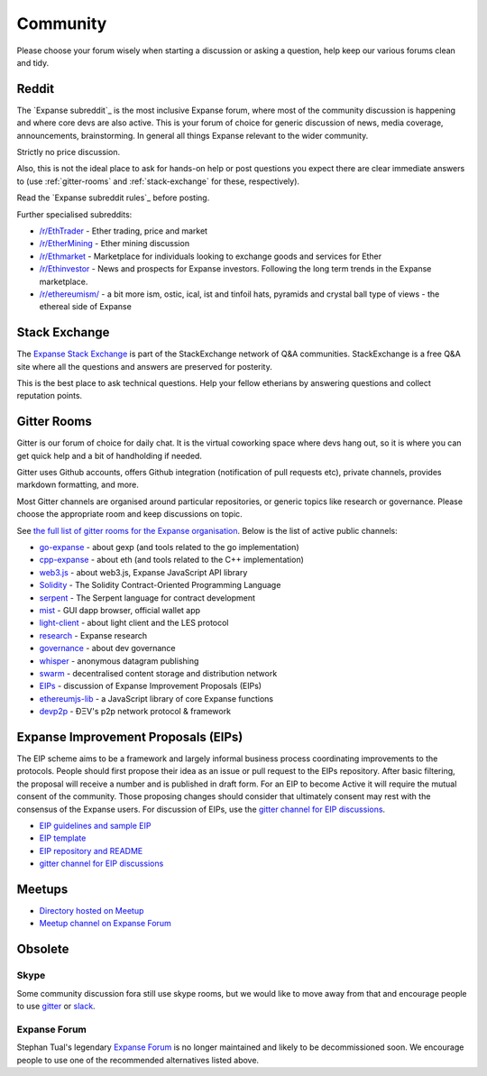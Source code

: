 .. _community:

********************************************************************************
Community
********************************************************************************

Please choose your forum wisely when starting a discussion or asking a question, help keep our various forums clean and tidy.

Reddit
================================================================================
The `Expanse subreddit`_ is the most inclusive Expanse forum, where most of the community discussion is happening and where core devs are also active. This is your forum of choice for generic discussion of news, media coverage, announcements, brainstorming. In general all things Expanse relevant to the wider community.

Strictly no price discussion.

Also, this is not the ideal place to ask for hands-on help or post questions you expect there are clear immediate answers to (use :ref:`gitter-rooms` and :ref:`stack-exchange` for these, respectively).

Read the `Expanse subreddit rules`_ before posting.

Further specialised subreddits:

* `/r/EthTrader <https://www.reddit.com/r/EthTrader/>`_ - Ether trading, price and  market
* `/r/EtherMining <https://www.reddit.com/r/EtherMining/>`_ - Ether mining discussion
* `/r/Ethmarket <https://www.reddit.com/r/ethmarket/>`_ - Marketplace for individuals looking to exchange goods and services for Ether
* `/r/Ethinvestor <https://www.reddit.com/r/Ethinvestor/>`_ - News and prospects for Expanse investors. Following the long term trends in the Expanse marketplace.
* `/r/ethereumism/ <https://www.reddit.com/r/ethereumism/>`_ - a bit more ism, ostic, ical, ist and tinfoil hats, pyramids and crystal ball type of views - the ethereal side of Expanse


.. _Ethereum subreddit: https://www.reddit.com/r/expanse/
.. _Ethereum subreddit rules: http://www.reddit.com/r/expanse/comments/3auc97/ethereum_subreddit_rules/

.. _stack-exchange:

Stack Exchange
================================================================================

The `Expanse Stack Exchange <http://expanse.stackexchange.com/>`_ is part of the StackExchange network of Q&A communities. StackExchange is a free Q&A site where all the questions and answers are preserved for posterity.

This is the best place to ask technical questions. Help your fellow etherians by answering questions and collect reputation points.

.. _gitter-rooms:

Gitter Rooms
================================================================================

Gitter is our forum of choice for daily chat. It is the virtual coworking space where devs hang out, so it is where you can get quick help and a bit of handholding if needed.

Gitter uses Github accounts, offers Github integration (notification of pull requests etc), private channels, provides markdown formatting, and more.

Most Gitter channels are organised around particular repositories, or generic topics like research or governance. Please choose the appropriate room and keep discussions on topic.

See `the full list of gitter rooms for the Expanse organisation`_. Below is the list of active public channels:

* `go-expanse`_ - about gexp (and tools related to the go implementation)
* `cpp-expanse`_ - about eth (and tools related to the C++ implementation)
* `web3.js`_ - about web3.js, Expanse JavaScript API library
* `Solidity`_ - The Solidity Contract-Oriented Programming Language
* `serpent`_ - The Serpent language for contract development
* `mist`_ - GUI dapp browser, official wallet app
* `light-client`_ - about light client and the LES protocol
* `research`_ - Expanse research
* `governance`_ - about dev governance
* `whisper`_ - anonymous datagram publishing
* `swarm`_ - decentralised content storage and distribution network
* `EIPs`_ - discussion of _`Expanse Improvement Proposals (EIPs)`
* `ethereumjs-lib`_ - a JavaScript library of core Expanse functions
* `devp2p`_ -  ÐΞV's p2p network protocol & framework

.. _the full list of gitter rooms for the Expanse organisation: https://gitter.im/orgs/expanse/rooms

.. _go-expanse: https://gitter.im/expanse/go-expanse
.. _cpp-expanse: https://gitter.im/expanse/cpp-expanse
.. _web3.js: https://gitter.im/expanse/web3.js
.. _Solidity: https://gitter.im/expanse/Solidity
.. _serpent: https://gitter.im/expanse/serpent
.. _mist: https://gitter.im/expanse/mist
.. _light-client: https://gitter.im/expanse/light-client
.. _research: https://gitter.im/expanse/research
.. _governance: https://gitter.im/expanse/governance
.. _whisper: https://gitter.im/expanse/whisper
.. _swarm: https://gitter.im/expanse/swarm
.. _EIPs: https://gitter.im/expanse/EIPs
.. _ethereumjs-lib: https://gitter.im/expanse/ethereumjs-lib
.. _devp2p: https://gitter.im/expanse/devp2p

.. _Ethereum Improvement Proposals:

Expanse Improvement Proposals (EIPs)
================================================================================

The EIP scheme aims to be a framework and largely informal business process coordinating improvements to the protocols. People should first propose their idea as an issue or pull request to the EIPs repository. After basic filtering, the proposal will receive a number and is published in draft form. For an EIP to become Active it will require the mutual consent of the community. Those proposing changes should consider that ultimately consent may rest with the consensus of the Expanse users.
For discussion of EIPs, use the `gitter channel for EIP discussions`_.

* `EIP guidelines and sample EIP <https://github.com/expanse-org/EIPs/blob/master/EIPS/eip-1.mediawiki>`_
* `EIP template <https://github.com/expanse-org/EIPs/blob/master/eip-X.mediawiki>`_
* `EIP repository and README <https://github.com/expanse-org/EIPs>`_
* `gitter channel for EIP discussions <https://gitter.im/expanse/EIPs>`_

Meetups
================================================================================
* `Directory hosted on Meetup <http://www.meetup.com/topics/expanse/>`_
* `Meetup channel on Expanse Forum <http://forum.expanse.org/categories/meetups/>`_

Obsolete
===================
Skype
-------
Some community discussion fora still use skype rooms, but we would like to move away from that and encourage people to use `gitter <http://gitter.im>`_ or `slack <http://slack.com>`_.

Expanse Forum
--------------------
Stephan Tual's legendary `Expanse Forum <https://forum.expanse.org/>`_ is no longer maintained and likely to be decommissioned soon. We encourage people to use one of the recommended alternatives listed above.
